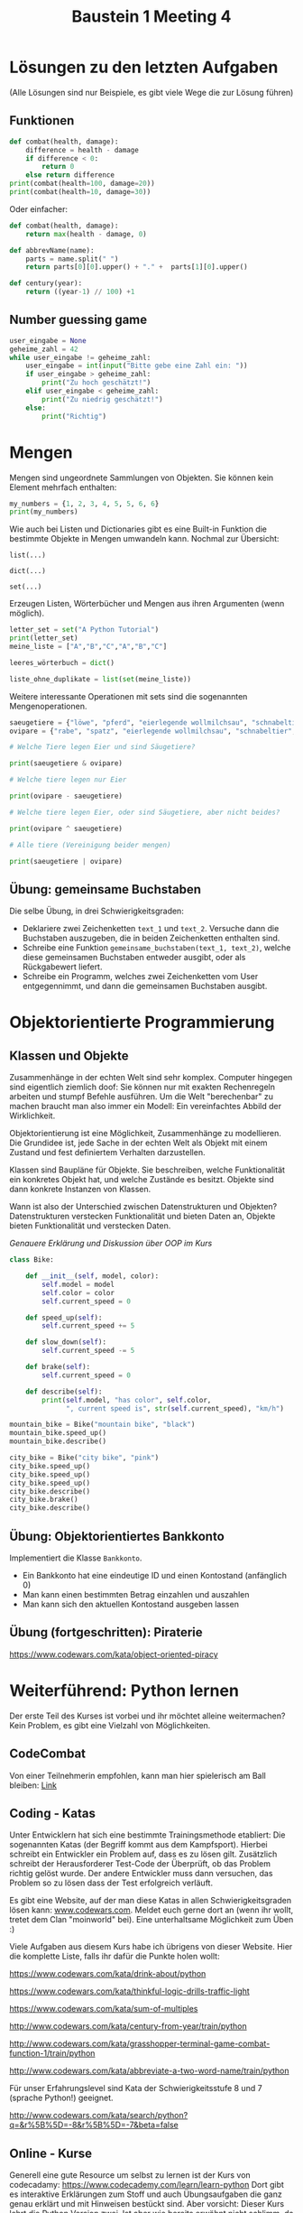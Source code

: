 #+TITLE: Baustein 1 Meeting 4

* Lösungen zu den letzten Aufgaben

(Alle Lösungen sind nur Beispiele, es gibt viele Wege die zur Lösung führen)

** Funktionen
#+BEGIN_SRC python :results output :exports both
def combat(health, damage):
    difference = health - damage
    if difference < 0:
        return 0
    else return difference
print(combat(health=100, damage=20))
print(combat(health=10, damage=30))
#+END_SRC
Oder einfacher:
#+BEGIN_SRC python
def combat(health, damage):
    return max(health - damage, 0)
#+END_SRC
#+BEGIN_SRC python :results output :exports both
def abbrevName(name):
    parts = name.split(" ")
    return parts[0][0].upper() + "." +  parts[1][0].upper()
#+END_SRC
#+BEGIN_SRC python :results output :exports both
def century(year):
    return ((year-1) // 100) +1
#+END_SRC

** Number guessing game
#+BEGIN_SRC python
user_eingabe = None
geheime_zahl = 42
while user_eingabe != geheime_zahl:
    user_eingabe = int(input("Bitte gebe eine Zahl ein: "))
    if user_eingabe > geheime_zahl:
        print("Zu hoch geschätzt!")
    elif user_eingabe < geheime_zahl:
        print("Zu niedrig geschätzt!")
    else:
        print("Richtig")
#+END_SRC

* Mengen
Mengen sind ungeordnete Sammlungen von Objekten. Sie können kein Element mehrfach enthalten:

#+BEGIN_SRC python :results output :exports both
my_numbers = {1, 2, 3, 4, 5, 5, 6, 6}
print(my_numbers)
#+END_SRC

Wie auch bei Listen und Dictionaries gibt es eine Built-in Funktion die bestimmte Objekte in Mengen umwandeln kann. Nochmal zur Übersicht:

~list(...)~

~dict(...)~

~set(...)~

Erzeugen Listen, Wörterbücher und Mengen aus ihren Argumenten (wenn möglich).


#+BEGIN_SRC python :results output :exports both
letter_set = set("A Python Tutorial")
print(letter_set)
meine_liste = ["A","B","C","A","B","C"]

leeres_wörterbuch = dict()

liste_ohne_duplikate = list(set(meine_liste))
#+END_SRC

Weitere interessante Operationen mit sets sind die sogenannten Mengenoperationen.

#+BEGIN_SRC python :results output :exports both
saeugetiere = {"löwe", "pferd", "eierlegende wollmilchsau", "schnabeltier", "giraffe", "affe"}
ovipare = {"rabe", "spatz", "eierlegende wollmilchsau", "schnabeltier", "tucan", "papagei"}

# Welche Tiere legen Eier und sind Säugetiere?

print(saeugetiere & ovipare)

# Welche tiere legen nur Eier

print(ovipare - saeugetiere)

# Welche tiere legen Eier, oder sind Säugetiere, aber nicht beides?

print(ovipare ^ saeugetiere)

# Alle tiere (Vereinigung beider mengen)

print(saeugetiere | ovipare)
#+END_SRC

** Übung: gemeinsame Buchstaben

Die selbe Übung, in drei Schwierigkeitsgraden:

- Deklariere zwei Zeichenketten ~text_1~ und ~text_2~. Versuche dann die Buchstaben auszugeben, die in beiden Zeichenketten enthalten sind.
- Schreibe eine Funktion ~gemeinsame_buchstaben(text_1, text_2)~, welche diese gemeinsamen Buchstaben entweder ausgibt, oder als Rückgabewert liefert.
- Schreibe ein Programm, welches zwei Zeichenketten vom User entgegennimmt, und dann die gemeinsamen Buchstaben ausgibt.

* Objektorientierte Programmierung

** Klassen und Objekte

Zusammenhänge in der echten Welt sind sehr komplex. Computer hingegen sind eigentlich ziemlich doof: Sie können nur mit exakten Rechenregeln arbeiten und stumpf Befehle ausführen. Um die Welt "berechenbar" zu machen braucht man also immer ein Modell: Ein vereinfachtes Abbild der Wirklichkeit.

Objektorientierung ist eine Möglichkeit, Zusammenhänge zu modellieren. Die Grundidee ist, jede Sache in der echten Welt als Objekt mit einem Zustand und fest definiertem Verhalten darzustellen.

Klassen sind Baupläne für Objekte. Sie beschreiben, welche Funktionalität ein konkretes Objekt hat, und welche Zustände es besitzt. Objekte sind dann konkrete Instanzen von Klassen.

Wann ist also der Unterschied zwischen Datenstrukturen und Objekten? Datenstrukturen verstecken Funktionalität und bieten Daten an, Objekte bieten Funktionalität und verstecken Daten.

/Genauere Erklärung und Diskussion über OOP im Kurs/

#+BEGIN_SRC python :results output :exports both
class Bike:

    def __init__(self, model, color):
        self.model = model
        self.color = color
        self.current_speed = 0

    def speed_up(self):
        self.current_speed += 5

    def slow_down(self):
        self.current_speed -= 5

    def brake(self):
        self.current_speed = 0

    def describe(self):
        print(self.model, "has color", self.color,
              ", current speed is", str(self.current_speed), "km/h")

mountain_bike = Bike("mountain bike", "black")
mountain_bike.speed_up()
mountain_bike.describe()

city_bike = Bike("city bike", "pink")
city_bike.speed_up()
city_bike.speed_up()
city_bike.speed_up()
city_bike.describe()
city_bike.brake()
city_bike.describe()
#+END_SRC

** Übung: Objektorientiertes Bankkonto

Implementiert die Klasse ~Bankkonto~.

- Ein Bankkonto hat eine eindeutige ID und einen Kontostand (anfänglich 0)
- Man kann einen bestimmten Betrag einzahlen und auszahlen
- Man kann sich den aktuellen Kontostand ausgeben lassen
** Übung (fortgeschritten): Piraterie
https://www.codewars.com/kata/object-oriented-piracy

* Weiterführend: Python lernen
Der erste Teil des Kurses ist vorbei und ihr möchtet alleine weitermachen? Kein Problem, es gibt eine Vielzahl von Möglichkeiten.
** CodeCombat
Von einer Teilnehmerin empfohlen, kann man hier spielerisch am Ball bleiben: [[https://codecombat.com/play/][Link]]
** Coding - Katas
Unter Entwicklern hat sich eine bestimmte Trainingsmethode etabliert: Die sogenannten Katas (der Begriff kommt aus dem Kampfsport). Hierbei schreibt ein Entwickler ein Problem auf, dass es zu lösen gilt. Zusätzlich schreibt der Herausforderer Test-Code der Überprüft, ob das Problem richtig gelöst wurde. Der andere Entwickler muss dann versuchen, das Problem so zu lösen dass der Test erfolgreich verläuft.

Es gibt eine Website, auf der man diese Katas in allen Schwierigkeitsgraden lösen kann: [[http://www.codewars.com/r/iQ48PQ][www.codewars.com]]. Meldet euch gerne dort an (wenn ihr wollt, tretet dem Clan "moinworld" bei). Eine unterhaltsame Möglichkeit zum Üben :)

Viele Aufgaben aus diesem Kurs habe ich übrigens von dieser Website. Hier die komplette Liste, falls ihr dafür die Punkte holen wollt:

https://www.codewars.com/kata/drink-about/python

https://www.codewars.com/kata/thinkful-logic-drills-traffic-light

https://www.codewars.com/kata/sum-of-multiples

http://www.codewars.com/kata/century-from-year/train/python

http://www.codewars.com/kata/grasshopper-terminal-game-combat-function-1/train/python

http://www.codewars.com/kata/abbreviate-a-two-word-name/train/python

Für unser Erfahrungslevel sind Kata der Schwierigkeitsstufe 8 und 7 (sprache Python!) geeignet.

http://www.codewars.com/kata/search/python?q=&r%5B%5D=-8&r%5B%5D=-7&beta=false

** Online - Kurse

Generell eine gute Resource um selbst zu lernen ist der Kurs von codecadamy: https://www.codecademy.com/learn/learn-python Dort gibt es interaktive Erklärungen zum Stoff und auch Übungsaufgaben die ganz genau erklärt und mit Hinweisen bestückt sind. Aber vorsicht: Dieser Kurs lehrt die Python Version zwei. Ist aber wie bereits erwähnt nicht schlimm, da der Unterschied zwischen Python 2 und 3 nicht groß ist. Es gibt auch einen Kurs für Python3, Kostet aber ziemlich viel (Mitgliedschaft für ~ 20€ /Monat), immerhin gibt es eine kostenlose 7 Tage mitgliedschaft.

Darüber hinaus gibt es noch unzählige Kurse, sogar mobile Apps zum Lernen. Die habe ich natürlich nicht alle ausprobiert, aber generell sind solche Kurse zumindest vom Inhalt in guter Qualität. Das beste ist, etwas zu suchen was einem Spass macht und voran bringt.

** Eigene Projekte

Für die Motivation super: Ein eigenes Projekt ausdenken (nicht zu schwierig!) und einfach kraft Suchmaschine und Entwicklerforen wie stackoverflow.com / moinworld slack umsetzen.
